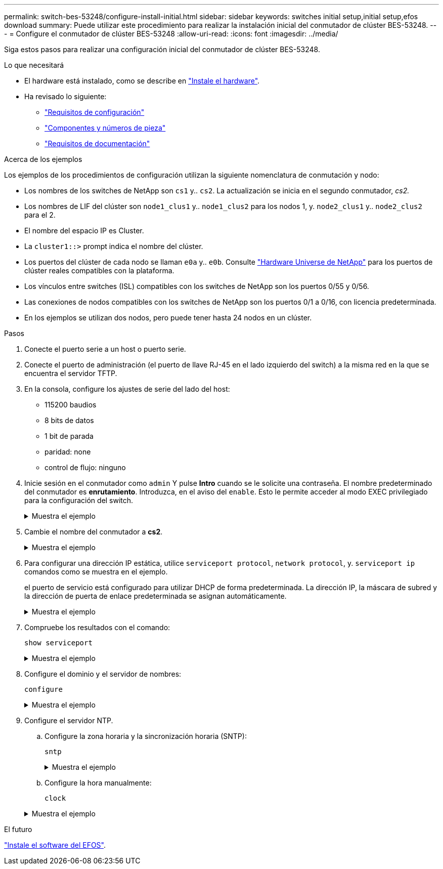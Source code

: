 ---
permalink: switch-bes-53248/configure-install-initial.html 
sidebar: sidebar 
keywords: switches initial setup,initial setup,efos download 
summary: Puede utilizar este procedimiento para realizar la instalación inicial del conmutador de clúster BES-53248. 
---
= Configure el conmutador de clúster BES-53248
:allow-uri-read: 
:icons: font
:imagesdir: ../media/


[role="lead"]
Siga estos pasos para realizar una configuración inicial del conmutador de clúster BES-53248.

.Lo que necesitará
* El hardware está instalado, como se describe en link:install-hardware-bes53248.html["Instale el hardware"].
* Ha revisado lo siguiente:
+
** link:configure-reqs-bes53248.html["Requisitos de configuración"]
** link:components-bes53248.html["Componentes y números de pieza"]
** link:required-documentation-53248.html["Requisitos de documentación"]




.Acerca de los ejemplos
Los ejemplos de los procedimientos de configuración utilizan la siguiente nomenclatura de conmutación y nodo:

* Los nombres de los switches de NetApp son `cs1` y.. `cs2`. La actualización se inicia en el segundo conmutador, _cs2._
* Los nombres de LIF del clúster son `node1_clus1` y.. `node1_clus2` para los nodos 1, y. `node2_clus1` y.. `node2_clus2` para el 2.
* El nombre del espacio IP es Cluster.
* La `cluster1::>` prompt indica el nombre del clúster.
* Los puertos del clúster de cada nodo se llaman `e0a` y.. `e0b`. Consulte https://hwu.netapp.com/Home/Index["Hardware Universe de NetApp"^] para los puertos de clúster reales compatibles con la plataforma.
* Los vínculos entre switches (ISL) compatibles con los switches de NetApp son los puertos 0/55 y 0/56.
* Las conexiones de nodos compatibles con los switches de NetApp son los puertos 0/1 a 0/16, con licencia predeterminada.
* En los ejemplos se utilizan dos nodos, pero puede tener hasta 24 nodos en un clúster.


.Pasos
. Conecte el puerto serie a un host o puerto serie.
. Conecte el puerto de administración (el puerto de llave RJ-45 en el lado izquierdo del switch) a la misma red en la que se encuentra el servidor TFTP.
. En la consola, configure los ajustes de serie del lado del host:
+
** 115200 baudios
** 8 bits de datos
** 1 bit de parada
** paridad: none
** control de flujo: ninguno


. Inicie sesión en el conmutador como `admin` Y pulse *Intro* cuando se le solicite una contraseña. El nombre predeterminado del conmutador es *enrutamiento*. Introduzca, en el aviso del `enable`. Esto le permite acceder al modo EXEC privilegiado para la configuración del switch.
+
.Muestra el ejemplo
[%collapsible]
====
[listing, subs="+quotes"]
----
User: *admin*
Password:
(Routing)> *enable*
Password:
(Routing)#
----
====
. Cambie el nombre del conmutador a *cs2*.
+
.Muestra el ejemplo
[%collapsible]
====
[listing, subs="+quotes"]
----
(Routing)# *hostname cs2*
(cs2)#
----
====
. Para configurar una dirección IP estática, utilice `serviceport protocol`, `network protocol`, y. `serviceport ip` comandos como se muestra en el ejemplo.
+
el puerto de servicio está configurado para utilizar DHCP de forma predeterminada. La dirección IP, la máscara de subred y la dirección de puerta de enlace predeterminada se asignan automáticamente.

+
.Muestra el ejemplo
[%collapsible]
====
[listing, subs="+quotes"]
----
(cs2)# *serviceport protocol none*
(cs2)# *network protocol none*
(cs2)# *serviceport ip ipaddr netmask gateway*
----
====
. Compruebe los resultados con el comando:
+
`show serviceport`

+
.Muestra el ejemplo
[%collapsible]
====
[listing, subs="+quotes"]
----
(cs2)# *show serviceport*
Interface Status............................... Up
IP Address..................................... 172.19.2.2
Subnet Mask.................................... 255.255.255.0
Default Gateway................................ 172.19.2.254
IPv6 Administrative Mode....................... Enabled
IPv6 Prefix is ................................ fe80::dac4:97ff:fe71:123c/64
IPv6 Default Router............................ fe80::20b:45ff:fea9:5dc0
Configured IPv4 Protocol....................... DHCP
Configured IPv6 Protocol....................... None
IPv6 AutoConfig Mode........................... Disabled
Burned In MAC Address.......................... D8:C4:97:71:12:3C
----
====
. Configure el dominio y el servidor de nombres:
+
`configure`

+
.Muestra el ejemplo
[%collapsible]
====
[listing, subs="+quotes"]
----
(cs2)# *configure*
(cs2) (Config)# *ip domain name company.com*
(cs2) (Config)# *ip name server 10.10.99.1 10.10.99.2*
(cs2) (Config)# *exit*
(cs2) (Config)#
----
====
. Configure el servidor NTP.
+
.. Configure la zona horaria y la sincronización horaria (SNTP):
+
`sntp`

+
.Muestra el ejemplo
[%collapsible]
====
[listing, subs="+quotes"]
----
(cs2)#
(cs2) (Config)# *sntp client mode unicast*
(cs2) (Config)# *sntp server 10.99.99.5*
(cs2) (Config)# *clock timezone -7*
(cs2) (Config)# *exit*
(cs2) (Config)#
----
====
.. Configure la hora manualmente:
+
`clock`

+
.Muestra el ejemplo
[%collapsible]
====
[listing, subs="+quotes"]
----
(cs2)# *config*
(cs2) (Config)# *no sntp client mode*
(cs2) (Config)# *clock summer-time recurring 1 sun mar 02:00 1 sun nov 02:00 offset 60 zone EST*
(cs2) (Config)# *clock timezone -5 zone EST*
(cs2) (Config)# *clock set 07:00:00
(cs2) (Config)# *clock set 10/20/2020*

(cs2) (Config)# *show clock*

07:00:11 EST(UTC-5:00) Oct 20 2020
No time source

(cs2) (Config)# *exit*

(cs2)# *write memory*

This operation may take a few minutes.
Management interfaces will not be available during this time.

Are you sure you want to save? (y/n) *y*

Config file 'startup-config' created successfully.

Configuration Saved!
----
====




.El futuro
link:configure-efos-software.html["Instale el software del EFOS"].
